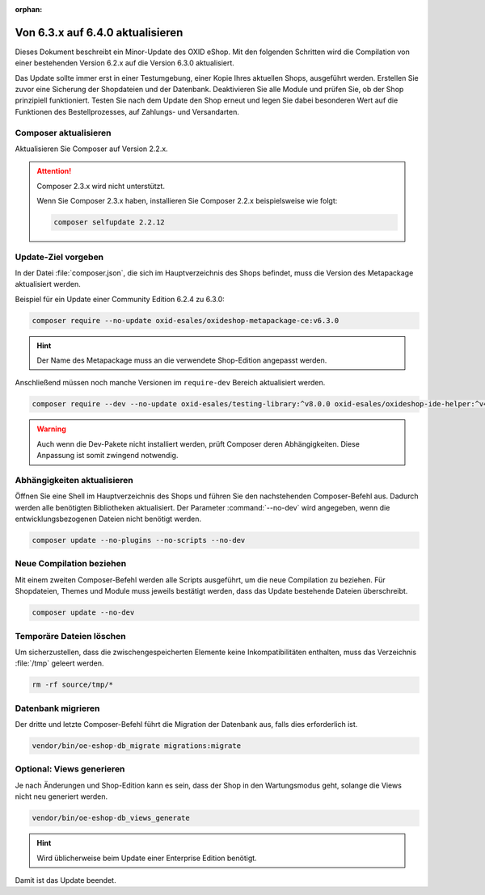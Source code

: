 :orphan:
Von 6.3.x auf 6.4.0 aktualisieren
=================================

Dieses Dokument beschreibt ein Minor-Update des OXID eShop. Mit den folgenden Schritten wird die Compilation von einer bestehenden Version 6.2.x auf die Version 6.3.0 aktualisiert.

Das Update sollte immer erst in einer Testumgebung, einer Kopie Ihres aktuellen Shops, ausgeführt werden. Erstellen Sie zuvor eine Sicherung der Shopdateien und der Datenbank. Deaktivieren Sie alle Module und prüfen Sie, ob der Shop prinzipiell funktioniert. Testen Sie nach dem Update den Shop erneut und legen Sie dabei besonderen Wert auf die Funktionen des Bestellprozesses, auf Zahlungs- und Versandarten.


.. |schritt| image:: ../../media/icons/schritt.jpg
              :class: no-shadow

|schritt| Composer aktualisieren
--------------------------------

Aktualisieren Sie Composer auf Version 2.2.x.

.. attention::

   Composer 2.3.x wird nicht unterstützt.

   Wenn Sie Composer 2.3.x haben, installieren Sie Composer 2.2.x beispielsweise wie folgt:

   .. code:: bash

      composer selfupdate 2.2.12


|schritt| Update-Ziel vorgeben
------------------------------
In der Datei :file:`composer.json`, die sich im Hauptverzeichnis des Shops befindet, muss die Version des Metapackage aktualisiert werden.

Beispiel für ein Update einer Community Edition 6.2.4 zu 6.3.0:

.. code:: bash

   composer require --no-update oxid-esales/oxideshop-metapackage-ce:v6.3.0

.. hint::

   Der Name des Metapackage muss an die verwendete Shop-Edition angepasst werden.

Anschließend müssen noch manche Versionen im ``require-dev`` Bereich aktualisiert werden.

.. code:: bash

   composer require --dev --no-update oxid-esales/testing-library:^v8.0.0 oxid-esales/oxideshop-ide-helper:^v4.1.0

.. warning::

   Auch wenn die Dev-Pakete nicht installiert werden, prüft Composer deren Abhängigkeiten. Diese Anpassung ist somit zwingend notwendig.

|schritt| Abhängigkeiten aktualisieren
--------------------------------------
Öffnen Sie eine Shell im Hauptverzeichnis des Shops und führen Sie den nachstehenden Composer-Befehl aus. Dadurch werden alle benötigten Bibliotheken aktualisiert. Der Parameter :command:`--no-dev` wird angegeben, wenn die entwicklungsbezogenen Dateien nicht benötigt werden.

.. code:: bash

   composer update --no-plugins --no-scripts --no-dev

|schritt| Neue Compilation beziehen
-----------------------------------
Mit einem zweiten Composer-Befehl werden alle Scripts ausgeführt, um die neue Compilation zu beziehen. Für Shopdateien, Themes und Module muss jeweils bestätigt werden, dass das Update bestehende Dateien überschreibt.

.. code:: bash

   composer update --no-dev


|schritt| Temporäre Dateien löschen
-----------------------------------
Um sicherzustellen, dass die zwischengespeicherten Elemente keine Inkompatibilitäten enthalten, muss das Verzeichnis :file:`/tmp` geleert werden.

.. code:: bash

   rm -rf source/tmp/*

|schritt| Datenbank migrieren
-----------------------------
Der dritte und letzte Composer-Befehl führt die Migration der Datenbank aus, falls dies erforderlich ist.

.. code:: bash

   vendor/bin/oe-eshop-db_migrate migrations:migrate

|schritt| Optional: Views generieren
------------------------------------
Je nach Änderungen und Shop-Edition kann es sein, dass der Shop in den Wartungsmodus geht, solange die Views nicht neu generiert werden.

.. code:: bash

   vendor/bin/oe-eshop-db_views_generate

.. hint::

   Wird üblicherweise beim Update einer Enterprise Edition benötigt.

Damit ist das Update beendet.


.. Intern: oxbaix, Status: